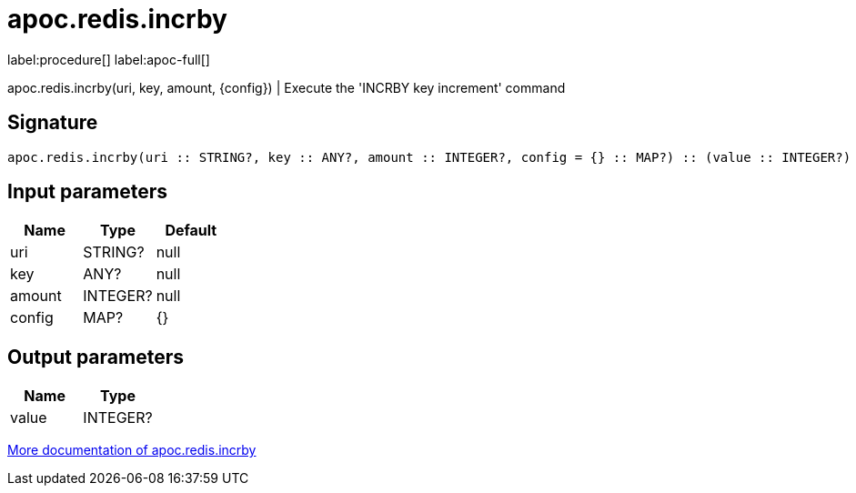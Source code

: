 ////
This file is generated by DocsTest, so don't change it!
////

= apoc.redis.incrby
:page-custom-canonical: https://neo4j.com/labs/apoc/5/overview/apoc.redis/apoc.redis.incrby/
:description: This section contains reference documentation for the apoc.redis.incrby procedure.

label:procedure[] label:apoc-full[]

[.emphasis]
apoc.redis.incrby(uri, key, amount, \{config}) | Execute the 'INCRBY key increment' command

== Signature

[source]
----
apoc.redis.incrby(uri :: STRING?, key :: ANY?, amount :: INTEGER?, config = {} :: MAP?) :: (value :: INTEGER?)
----

== Input parameters
[.procedures, opts=header]
|===
| Name | Type | Default 
|uri|STRING?|null
|key|ANY?|null
|amount|INTEGER?|null
|config|MAP?|{}
|===

== Output parameters
[.procedures, opts=header]
|===
| Name | Type 
|value|INTEGER?
|===

xref::database-integration/redis.adoc[More documentation of apoc.redis.incrby,role=more information]

